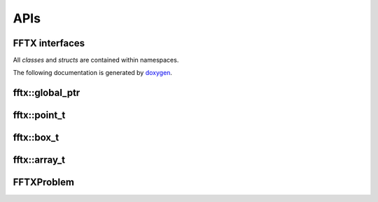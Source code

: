 

APIs
====

.. _fftx_apis:

FFTX interfaces
---------------

All *classes* and *structs* are contained within namespaces.

The following documentation is generated by `doxygen <https://www.doxygen.nl>`_.

.. doxygenindex::

.. doxygenpage:: dotgraphs

fftx::global_ptr
----------------

.. doxygenstruct:: global_ptr
   :members:

fftx::point_t
-------------

.. doxygenstruct:: point_t
   :members:

fftx::box_t
-----------

.. doxygenstruct:: box_t
   :members:

fftx::array_t
-------------

.. doxygenstruct:: array_t
   :members:

FFTXProblem
-----------

.. doxygenstruct:: FFTXProblem
   :members:

.. AVOID .. doxygengroup:: docTitleCmdGroup
.. AVOID    :project: FFTX
